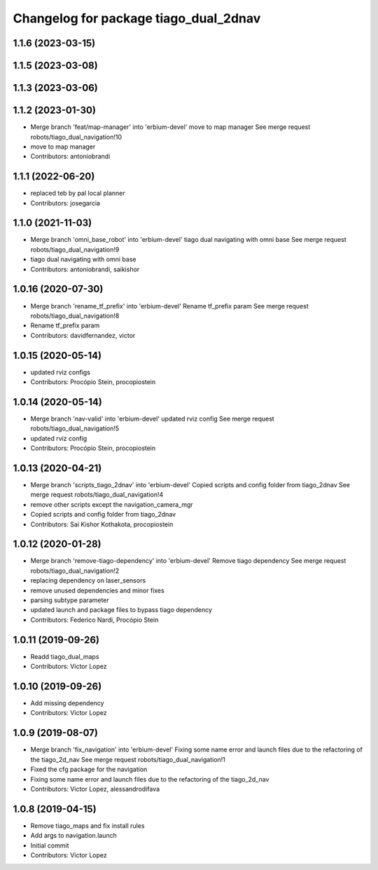 ^^^^^^^^^^^^^^^^^^^^^^^^^^^^^^^^^^^^^^
Changelog for package tiago_dual_2dnav
^^^^^^^^^^^^^^^^^^^^^^^^^^^^^^^^^^^^^^

1.1.6 (2023-03-15)
------------------

1.1.5 (2023-03-08)
------------------

1.1.3 (2023-03-06)
------------------

1.1.2 (2023-01-30)
------------------
* Merge branch 'feat/map-manager' into 'erbium-devel'
  move to map manager
  See merge request robots/tiago_dual_navigation!10
* move to map manager
* Contributors: antoniobrandi

1.1.1 (2022-06-20)
------------------
* replaced teb by pal local planner
* Contributors: josegarcia

1.1.0 (2021-11-03)
------------------
* Merge branch 'omni_base_robot' into 'erbium-devel'
  tiago dual navigating with omni base
  See merge request robots/tiago_dual_navigation!9
* tiago dual navigating with omni base
* Contributors: antoniobrandi, saikishor

1.0.16 (2020-07-30)
-------------------
* Merge branch 'rename_tf_prefix' into 'erbium-devel'
  Rename tf_prefix param
  See merge request robots/tiago_dual_navigation!8
* Rename tf_prefix param
* Contributors: davidfernandez, victor

1.0.15 (2020-05-14)
-------------------
* updated rviz configs
* Contributors: Procópio Stein, procopiostein

1.0.14 (2020-05-14)
-------------------
* Merge branch 'nav-valid' into 'erbium-devel'
  updated rviz config
  See merge request robots/tiago_dual_navigation!5
* updated rviz config
* Contributors: Procópio Stein, procopiostein

1.0.13 (2020-04-21)
-------------------
* Merge branch 'scripts_tiago_2dnav' into 'erbium-devel'
  Copied scripts and config folder from tiago_2dnav
  See merge request robots/tiago_dual_navigation!4
* remove other scripts except the navigation_camera_mgr
* Copied scripts and config folder from tiago_2dnav
* Contributors: Sai Kishor Kothakota, procopiostein

1.0.12 (2020-01-28)
-------------------
* Merge branch 'remove-tiago-dependency' into 'erbium-devel'
  Remove tiago dependency
  See merge request robots/tiago_dual_navigation!2
* replacing dependency on laser_sensors
* remove unused dependencies and minor fixes
* parsing subtype parameter
* updated launch and package files to bypass tiago dependency
* Contributors: Federico Nardi, Procópio Stein

1.0.11 (2019-09-26)
-------------------
* Readd tiago_dual_maps
* Contributors: Victor Lopez

1.0.10 (2019-09-26)
-------------------
* Add missing dependency
* Contributors: Victor Lopez

1.0.9 (2019-08-07)
------------------
* Merge branch 'fix_navigation' into 'erbium-devel'
  Fixing some name error and launch files due to the refactoring of the tiago_2d_nav
  See merge request robots/tiago_dual_navigation!1
* Fixed the cfg package for the navigation
* Fixing some name error and launch files due to the refactoring of the tiago_2d_nav
* Contributors: Victor Lopez, alessandrodifava

1.0.8 (2019-04-15)
------------------
* Remove tiago_maps and fix install rules
* Add args to navigation.launch
* Initial commit
* Contributors: Victor Lopez
